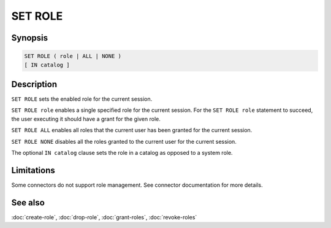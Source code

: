========
SET ROLE
========

Synopsis
--------

.. code-block:: text

    SET ROLE ( role | ALL | NONE )
    [ IN catalog ]

Description
-----------

``SET ROLE`` sets the enabled role for the current session.

``SET ROLE role`` enables a single specified role for the current session.
For the ``SET ROLE role`` statement to succeed, the user executing it should
have a grant for the given role.

``SET ROLE ALL`` enables all roles that the current user has been granted for the
current session.

``SET ROLE NONE`` disables all the roles granted to the current user for the
current session.

The optional ``IN catalog`` clause sets the role in a catalog as opposed
to a system role.

Limitations
-----------

Some connectors do not support role management.
See connector documentation for more details.

See also
--------

:doc:`create-role`, :doc:`drop-role`, :doc:`grant-roles`, :doc:`revoke-roles`
